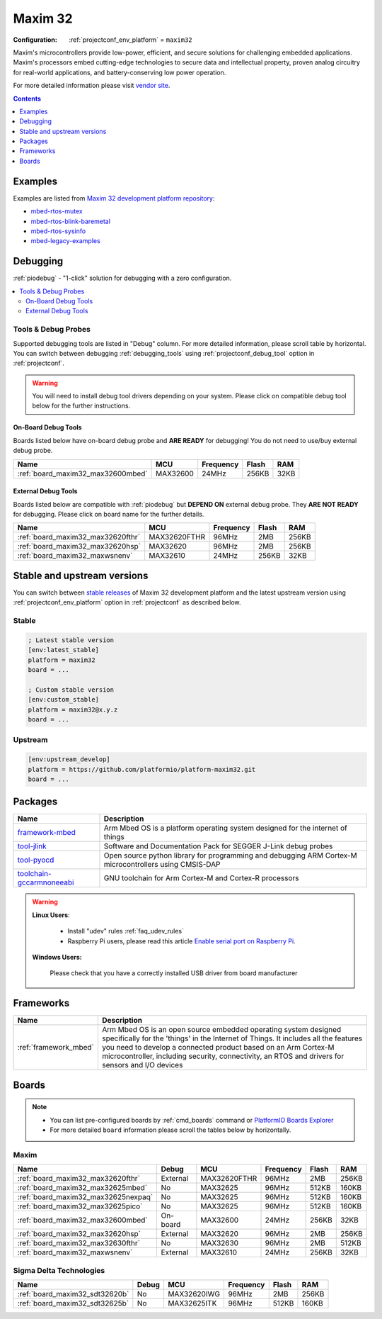  
.. _platform_maxim32:

Maxim 32
========

:Configuration:
  :ref:`projectconf_env_platform` = ``maxim32``

Maxim's microcontrollers provide low-power, efficient, and secure solutions for challenging embedded applications. Maxim's processors embed cutting-edge technologies to secure data and intellectual property, proven analog circuitry for real-world applications, and battery-conserving low power operation.

For more detailed information please visit `vendor site <https://www.maximintegrated.com/en/products/digital/microcontrollers.html?utm_source=platformio.org&utm_medium=docs>`_.

.. contents:: Contents
    :local:
    :depth: 1


Examples
--------

Examples are listed from `Maxim 32 development platform repository <https://github.com/platformio/platform-maxim32/tree/master/examples?utm_source=platformio.org&utm_medium=docs>`_:

* `mbed-rtos-mutex <https://github.com/platformio/platform-maxim32/tree/master/examples/mbed-rtos-mutex?utm_source=platformio.org&utm_medium=docs>`_
* `mbed-rtos-blink-baremetal <https://github.com/platformio/platform-maxim32/tree/master/examples/mbed-rtos-blink-baremetal?utm_source=platformio.org&utm_medium=docs>`_
* `mbed-rtos-sysinfo <https://github.com/platformio/platform-maxim32/tree/master/examples/mbed-rtos-sysinfo?utm_source=platformio.org&utm_medium=docs>`_
* `mbed-legacy-examples <https://github.com/platformio/platform-maxim32/tree/master/examples/mbed-legacy-examples?utm_source=platformio.org&utm_medium=docs>`_

Debugging
---------

:ref:`piodebug` - "1-click" solution for debugging with a zero configuration.

.. contents::
    :local:


Tools & Debug Probes
~~~~~~~~~~~~~~~~~~~~

Supported debugging tools are listed in "Debug" column. For more detailed
information, please scroll table by horizontal.
You can switch between debugging :ref:`debugging_tools` using
:ref:`projectconf_debug_tool` option in :ref:`projectconf`.

.. warning::
    You will need to install debug tool drivers depending on your system.
    Please click on compatible debug tool below for the further instructions.


On-Board Debug Tools
^^^^^^^^^^^^^^^^^^^^

Boards listed below have on-board debug probe and **ARE READY** for debugging!
You do not need to use/buy external debug probe.


.. list-table::
    :header-rows:  1

    * - Name
      - MCU
      - Frequency
      - Flash
      - RAM
    * - :ref:`board_maxim32_max32600mbed`
      - MAX32600
      - 24MHz
      - 256KB
      - 32KB


External Debug Tools
^^^^^^^^^^^^^^^^^^^^

Boards listed below are compatible with :ref:`piodebug` but **DEPEND ON**
external debug probe. They **ARE NOT READY** for debugging.
Please click on board name for the further details.


.. list-table::
    :header-rows:  1

    * - Name
      - MCU
      - Frequency
      - Flash
      - RAM
    * - :ref:`board_maxim32_max32620fthr`
      - MAX32620FTHR
      - 96MHz
      - 2MB
      - 256KB
    * - :ref:`board_maxim32_max32620hsp`
      - MAX32620
      - 96MHz
      - 2MB
      - 256KB
    * - :ref:`board_maxim32_maxwsnenv`
      - MAX32610
      - 24MHz
      - 256KB
      - 32KB


Stable and upstream versions
----------------------------

You can switch between `stable releases <https://github.com/platformio/platform-maxim32/releases>`__
of Maxim 32 development platform and the latest upstream version using
:ref:`projectconf_env_platform` option in :ref:`projectconf` as described below.

Stable
~~~~~~

.. code-block:: ini

    ; Latest stable version
    [env:latest_stable]
    platform = maxim32
    board = ...

    ; Custom stable version
    [env:custom_stable]
    platform = maxim32@x.y.z
    board = ...

Upstream
~~~~~~~~

.. code-block:: ini

    [env:upstream_develop]
    platform = https://github.com/platformio/platform-maxim32.git
    board = ...


Packages
--------

.. list-table::
    :header-rows:  1

    * - Name
      - Description

    * - `framework-mbed <http://mbed.org?utm_source=platformio.org&utm_medium=docs>`__
      - Arm Mbed OS is a platform operating system designed for the internet of things

    * - `tool-jlink <https://www.segger.com/downloads/jlink/?utm_source=platformio.org&utm_medium=docs>`__
      - Software and Documentation Pack for SEGGER J-Link debug probes

    * - `tool-pyocd <https://github.com/pyocd/pyOCD.git?utm_source=platformio.org&utm_medium=docs>`__
      - Open source python library for programming and debugging ARM Cortex-M microcontrollers using CMSIS-DAP

    * - `toolchain-gccarmnoneeabi <https://developer.arm.com/tools-and-software/open-source-software/developer-tools/gnu-toolchain/gnu-rm?utm_source=platformio.org&utm_medium=docs>`__
      - GNU toolchain for Arm Cortex-M and Cortex-R processors

.. warning::
    **Linux Users**:

        * Install "udev" rules :ref:`faq_udev_rules`
        * Raspberry Pi users, please read this article
          `Enable serial port on Raspberry Pi <https://hallard.me/enable-serial-port-on-raspberry-pi/>`__.


    **Windows Users:**

        Please check that you have a correctly installed USB driver from board
        manufacturer


Frameworks
----------
.. list-table::
    :header-rows:  1

    * - Name
      - Description

    * - :ref:`framework_mbed`
      - Arm Mbed OS is an open source embedded operating system designed specifically for the 'things' in the Internet of Things. It includes all the features you need to develop a connected product based on an Arm Cortex-M microcontroller, including security, connectivity, an RTOS and drivers for sensors and I/O devices

Boards
------

.. note::
    * You can list pre-configured boards by :ref:`cmd_boards` command or
      `PlatformIO Boards Explorer <https://www.soc.xin/boards>`_
    * For more detailed ``board`` information please scroll the tables below by
      horizontally.

Maxim
~~~~~

.. list-table::
    :header-rows:  1

    * - Name
      - Debug
      - MCU
      - Frequency
      - Flash
      - RAM
    * - :ref:`board_maxim32_max32620fthr`
      - External
      - MAX32620FTHR
      - 96MHz
      - 2MB
      - 256KB
    * - :ref:`board_maxim32_max32625mbed`
      - No
      - MAX32625
      - 96MHz
      - 512KB
      - 160KB
    * - :ref:`board_maxim32_max32625nexpaq`
      - No
      - MAX32625
      - 96MHz
      - 512KB
      - 160KB
    * - :ref:`board_maxim32_max32625pico`
      - No
      - MAX32625
      - 96MHz
      - 512KB
      - 160KB
    * - :ref:`board_maxim32_max32600mbed`
      - On-board
      - MAX32600
      - 24MHz
      - 256KB
      - 32KB
    * - :ref:`board_maxim32_max32620hsp`
      - External
      - MAX32620
      - 96MHz
      - 2MB
      - 256KB
    * - :ref:`board_maxim32_max32630fthr`
      - No
      - MAX32630
      - 96MHz
      - 2MB
      - 512KB
    * - :ref:`board_maxim32_maxwsnenv`
      - External
      - MAX32610
      - 24MHz
      - 256KB
      - 32KB

Sigma Delta Technologies
~~~~~~~~~~~~~~~~~~~~~~~~

.. list-table::
    :header-rows:  1

    * - Name
      - Debug
      - MCU
      - Frequency
      - Flash
      - RAM
    * - :ref:`board_maxim32_sdt32620b`
      - No
      - MAX32620IWG
      - 96MHz
      - 2MB
      - 256KB
    * - :ref:`board_maxim32_sdt32625b`
      - No
      - MAX32625ITK
      - 96MHz
      - 512KB
      - 160KB
